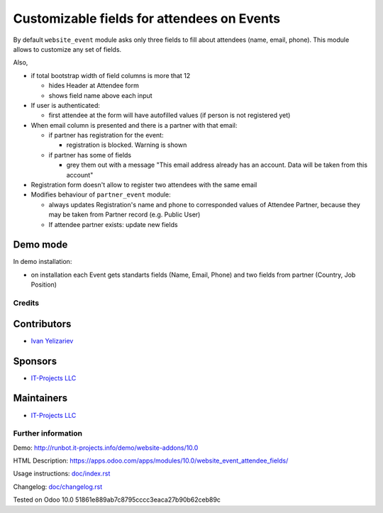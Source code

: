 =============================================
 Customizable fields for attendees on Events
=============================================

By default ``website_event`` module asks only three fields to fill about attendees (name, email, phone). This module allows to customize any set of fields.

Also,

* if total bootstrap width of field columns is more that 12

  * hides Header at Attendee form
  * shows field name above each input

* If user is authenticated:

  * first attendee at the form will have autofilled values (if person is not registered yet)

* When email column is presented and there is a partner with that email:

  * if partner has registration for the event:

    * registration is blocked. Warning is shown

  * if partner has some of fields

    * grey them out with a message "This email address already has an account. Data will be taken from this account"

* Registration form doesn't allow to register two attendees with the same email

* Modifies behaviour of ``partner_event`` module:

  * always updates Registration's name and phone to corresponded values of Attendee Partner, because they may be taken from Partner record (e.g. Public User)

  * If attendee partner exists: update new fields

Demo mode
---------
In demo installation:

* on installation each Event gets standarts fields (Name, Email, Phone) and two fields from partner (Country, Job Position)

Credits
=======

Contributors
------------
* `Ivan Yelizariev <https://it-projects.info/team/yelizariev>`__

Sponsors
--------
* `IT-Projects LLC <https://it-projects.info>`__

Maintainers
-----------
* `IT-Projects LLC <https://it-projects.info>`__

Further information
===================

Demo: http://runbot.it-projects.info/demo/website-addons/10.0

HTML Description: https://apps.odoo.com/apps/modules/10.0/website_event_attendee_fields/

Usage instructions: `<doc/index.rst>`_

Changelog: `<doc/changelog.rst>`_

Tested on Odoo 10.0 51861e889ab7c8795cccc3eaca27b90b62ceb89c
